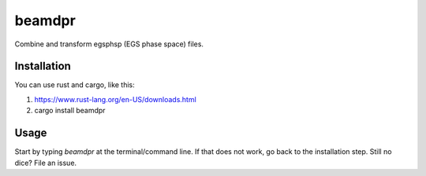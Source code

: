 beamdpr
=======

Combine and transform egsphsp (EGS phase space) files.


Installation
------------

You can use rust and cargo, like this:

1. https://www.rust-lang.org/en-US/downloads.html
2. cargo install beamdpr


Usage
-----

Start by typing `beamdpr` at the terminal/command line. If that does not work, go back to the installation step. Still no dice? File an issue.

